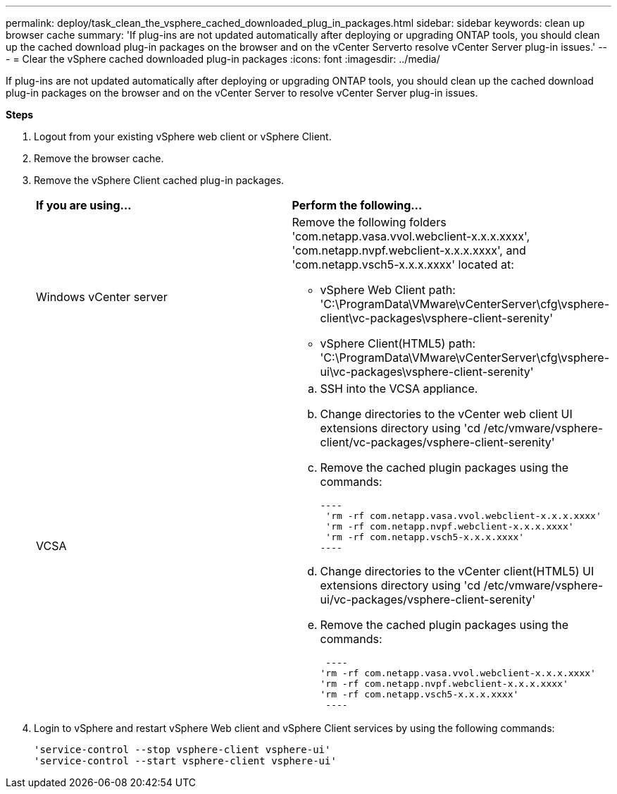 ---
permalink: deploy/task_clean_the_vsphere_cached_downloaded_plug_in_packages.html
sidebar: sidebar
keywords: clean up browser cache
summary: 'If plug-ins are not updated automatically after deploying or upgrading ONTAP tools, you should clean up the cached download plug-in packages on the browser and on the vCenter Serverto resolve vCenter Server plug-in issues.'
---
= Clear the vSphere cached downloaded plug-in packages
:icons: font
:imagesdir: ../media/

[.lead]
If plug-ins are not updated automatically after deploying or upgrading ONTAP tools, you should clean up the cached download plug-in packages on the browser and on the vCenter Server to resolve vCenter Server plug-in issues.

*Steps*

. Logout from your existing vSphere web client or vSphere Client.
. Remove the browser cache.
. Remove the vSphere Client cached plug-in packages.
+
|===
| *If you are using...*| *Perform the following...*
a|
Windows vCenter server
a|
Remove the following folders 'com.netapp.vasa.vvol.webclient-x.x.x.xxxx', 'com.netapp.nvpf.webclient-x.x.x.xxxx', and 'com.netapp.vsch5-x.x.x.xxxx' located at:

 ** vSphere Web Client path: 'C:\ProgramData\VMware\vCenterServer\cfg\vsphere-client\vc-packages\vsphere-client-serenity'
 ** vSphere Client(HTML5) path: 'C:\ProgramData\VMware\vCenterServer\cfg\vsphere-ui\vc-packages\vsphere-client-serenity'

a|
VCSA
a|

 .. SSH into the VCSA appliance.
 .. Change directories to the vCenter web client UI extensions directory using 'cd /etc/vmware/vsphere-client/vc-packages/vsphere-client-serenity'
 .. Remove the cached plugin packages using the commands:

 ----
  'rm -rf com.netapp.vasa.vvol.webclient-x.x.x.xxxx'
  'rm -rf com.netapp.nvpf.webclient-x.x.x.xxxx'
  'rm -rf com.netapp.vsch5-x.x.x.xxxx'
 ----

 .. Change directories to the vCenter client(HTML5) UI extensions directory using 'cd /etc/vmware/vsphere-ui/vc-packages/vsphere-client-serenity'
 .. Remove the cached plugin packages using the commands:

 ----
'rm -rf com.netapp.vasa.vvol.webclient-x.x.x.xxxx'
'rm -rf com.netapp.nvpf.webclient-x.x.x.xxxx'
'rm -rf com.netapp.vsch5-x.x.x.xxxx'
 ----
|===

. Login to vSphere and restart vSphere Web client and vSphere Client services by using the following commands:
+
----
'service-control --stop vsphere-client vsphere-ui'
'service-control --start vsphere-client vsphere-ui'
----
